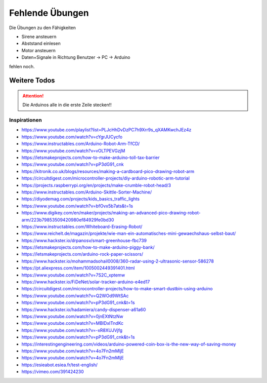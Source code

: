 Fehlende Übungen
################

Die Übungen zu den Fähigkeiten

- Sirene ansteuern
- Abststand einlesen
- Motor ansteuern
- Daten+Signale in Richtung Benutzer -> PC -> Arduino

fehlen noch.

.. todo:: Füge die noch fehlenden Übungen hinzu


Weitere Todos
*************

.. todo:: Derzeit enthalten nicht alle Kabelbündel blaue Kabel. Lösen: Entweder Übungen umschreiben oder Kabelbündel auflösen.

.. attention:: Die Arduinos alle in die erste Zeile stecken!!

.. todo:: Beschreibung mit Bild vom Arduino (Pins)

.. todo:: Beschreibung der IDE, was wir brauchen.

.. todo:: In Aufgabe 8 das blaue kurze Kabel an der Photodiode entfernen.

.. todo:: Breadboard-Bilder auf reale Breadboards anpassen


Inspirationen
=============

- https://www.youtube.com/playlist?list=PLJcHhDvDzPC7h9Xrr9s_qXAMKwchJEz4z
- https://www.youtube.com/watch?v=cYgrJUCycfo
- https://www.instructables.com/Arduino-Robot-Arm-TfCD/
- https://www.youtube.com/watch?v=vOLTPEVGzjM
- https://letsmakeprojects.com/how-to-make-arduino-toll-tax-barrier
- https://www.youtube.com/watch?v=pP3dG91_cnk
- https://kitronik.co.uk/blogs/resources/making-a-cardboard-pico-drawing-robot-arm
- https://circuitdigest.com/microcontroller-projects/diy-arduino-robotic-arm-tutorial
- https://projects.raspberrypi.org/en/projects/make-crumble-robot-head/3
- https://www.instructables.com/Arduino-Skittle-Sorter-Machine/
- https://diyodemag.com/projects/kids_basics_traffic_lights
- https://www.youtube.com/watch?v=bfOvx5b7ats&t=1s
- https://www.digikey.com/en/maker/projects/making-an-advanced-pico-drawing-robot-arm/223b79853509420980ef84929fe0bd30
- https://www.instructables.com/Whiteboard-Erasing-Robot/
- https://www.reichelt.de/magazin/projekte/wie-man-ein-automatisches-mini-gewaechshaus-selbst-baut/
- https://www.hackster.io/drpanosv/smart-greenhouse-fbc739
- https://letsmakeprojects.com/how-to-make-arduino-piggy-bank/
- https://letsmakeprojects.com/arduino-rock-paper-scissors/
- https://www.hackster.io/mohammadsohail0008/360-radar-using-2-ultrasonic-sensor-586278
- https://pt.aliexpress.com/item/1005002449391401.html
- https://www.youtube.com/watch?v=7S2C_xptemw
- https://www.hackster.io/FiDeNet/solar-tracker-arduino-e4ed17
- https://circuitdigest.com/microcontroller-projects/how-to-make-smart-dustbin-using-arduino
- https://www.youtube.com/watch?v=Q2WOd9WtSAc
- https://www.youtube.com/watch?v=pP3dG91_cnk&t=1s
- https://www.hackster.io/hadamiera/candy-dispenser-a61a60
- https://www.youtube.com/watch?v=0jnEXtNtzNw
- https://www.youtube.com/watch?v=MBIDxITndKc
- https://www.youtube.com/watch?v=-xR8XUJVjfg
- https://www.youtube.com/watch?v=pP3dG91_cnk&t=1s
- https://interestingengineering.com/videos/arduino-powered-coin-box-is-the-new-way-of-saving-money
- https://www.youtube.com/watch?v=4o7Fn2mMljE
- https://www.youtube.com/watch?v=4o7Fn2mMljE
- https://esieabot.esiea.fr/test-english/
- https://vimeo.com/391424230
